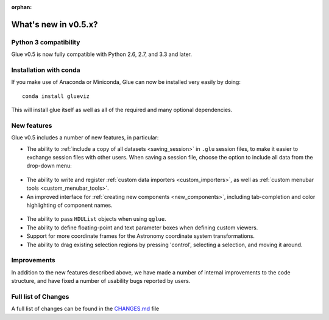 :orphan:

.. _whatsnew_05:

What's new in v0.5.x?
=====================

Python 3 compatibility
----------------------

Glue v0.5 is now fully compatible with Python 2.6, 2.7, and 3.3 and later.

Installation with conda
-----------------------

If you make use of Anaconda or Miniconda, Glue can now be installed very easily
by doing::

    conda install glueviz

This will install glue itself as well as all of the required and many optional
dependencies.

New features
------------

Glue v0.5 includes a number of new features, in particular:

* The ability to :ref:`include a copy of all datasets <saving_session>` in
  ``.glu`` session files, to make it easier to exchange session files with
  other users. When saving a session file, choose the option to include all
  data from the drop-down menu:

.. figure:: ../getting_started/images/save_with_data.png
   :align: center
   :width: 400px

* The ability to write and register
  :ref:`custom data importers <custom_importers>`, as well as
  :ref:`custom menubar tools <custom_menubar_tools>`.

* An improved interface for :ref:`creating new components <new_components>`,
  including tab-completion and color highlighting of component names.

.. figure:: ../gui_guide/images/define_component_02.png
   :align: center
   :width: 600px

* The ability to pass ``HDUList`` objects when using ``qglue``.

* The ability to define floating-point and text parameter boxes when defining
  custom viewers.

* Support for more coordinate frames for the Astronomy coordinate system
  transformations.

* The ability to drag existing selection regions by pressing 'control',
  selecting a selection, and moving it around.

Improvements
------------

In addition to the new features described above, we have made a number of
internal improvements to the code structure, and have fixed a number of
usability bugs reported by users.

Full list of Changes
--------------------

A full list of changes can be found in the
`CHANGES.md <https://github.com/glue-viz/glue/blob/master/CHANGES.md>`_ file
